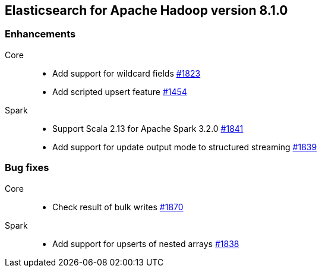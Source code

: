 [[eshadoop-8.1.0]]
== Elasticsearch for Apache Hadoop version 8.1.0

[[new-8.1.0]]
[float]
=== Enhancements

Core::
- Add support for wildcard fields
https://github.com/elastic/elasticsearch-hadoop/pull/1823[#1823]

- Add scripted upsert feature
https://github.com/elastic/elasticsearch-hadoop/pull/1454[#1454]

Spark::
- Support Scala 2.13 for Apache Spark 3.2.0
https://github.com/elastic/elasticsearch-hadoop/pull/1841[#1841]

- Add support for update output mode to structured streaming
https://github.com/elastic/elasticsearch-hadoop/pull/1839[#1839]

[[bug-8.1.0]]
[float]
=== Bug fixes

Core::
- Check result of bulk writes
https://github.com/elastic/elasticsearch-hadoop/pull/1870[#1870]

Spark::
- Add support for upserts of nested arrays
https://github.com/elastic/elasticsearch-hadoop/pull/1838[#1838]

